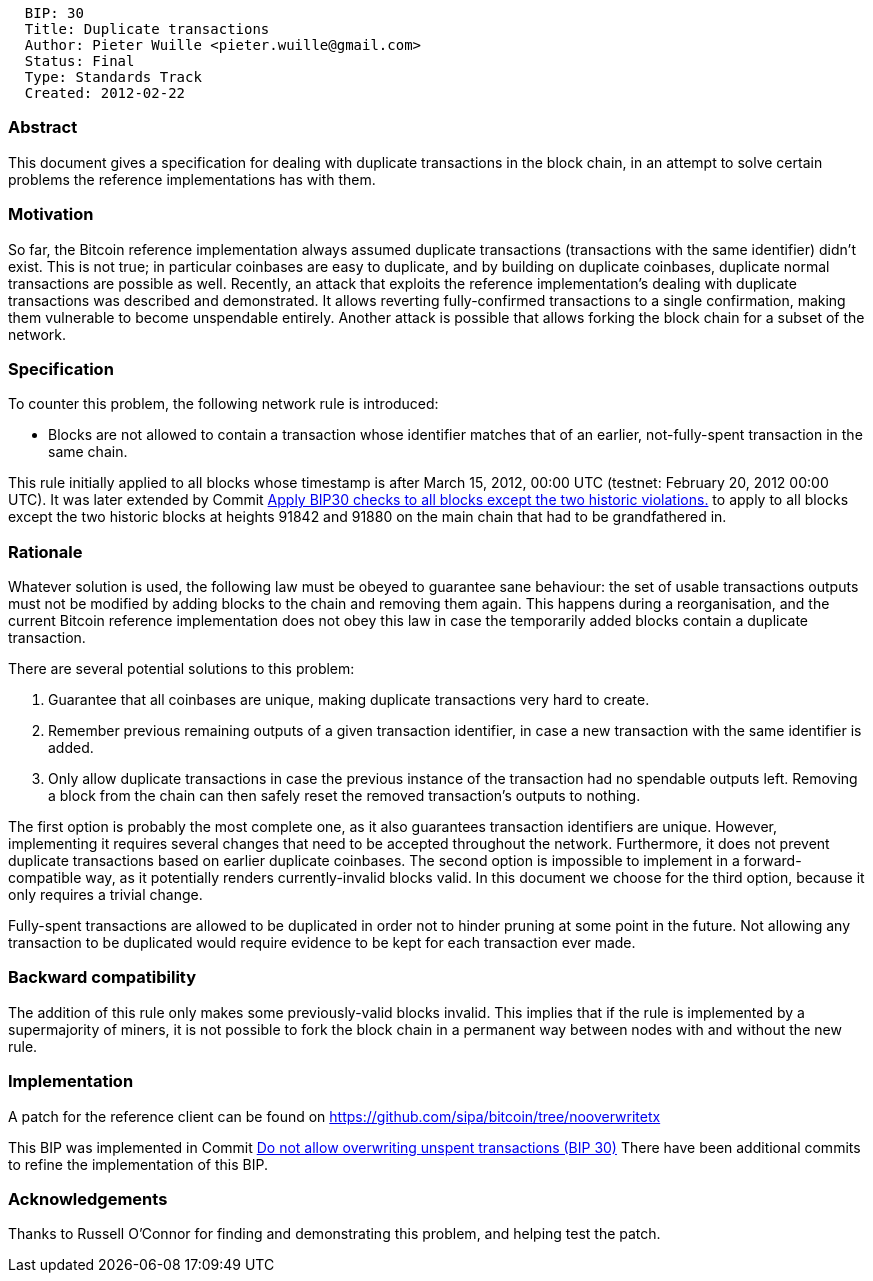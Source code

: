 -------------------------------------------------
  BIP: 30
  Title: Duplicate transactions
  Author: Pieter Wuille <pieter.wuille@gmail.com>
  Status: Final
  Type: Standards Track
  Created: 2012-02-22
-------------------------------------------------

[[abstract]]
Abstract
~~~~~~~~

This document gives a specification for dealing with duplicate
transactions in the block chain, in an attempt to solve certain problems
the reference implementations has with them.

[[motivation]]
Motivation
~~~~~~~~~~

So far, the Bitcoin reference implementation always assumed duplicate
transactions (transactions with the same identifier) didn't exist. This
is not true; in particular coinbases are easy to duplicate, and by
building on duplicate coinbases, duplicate normal transactions are
possible as well. Recently, an attack that exploits the reference
implementation's dealing with duplicate transactions was described and
demonstrated. It allows reverting fully-confirmed transactions to a
single confirmation, making them vulnerable to become unspendable
entirely. Another attack is possible that allows forking the block chain
for a subset of the network.

[[specification]]
Specification
~~~~~~~~~~~~~

To counter this problem, the following network rule is introduced:

* Blocks are not allowed to contain a transaction whose identifier
matches that of an earlier, not-fully-spent transaction in the same
chain.

This rule initially applied to all blocks whose timestamp is after March
15, 2012, 00:00 UTC (testnet: February 20, 2012 00:00 UTC). It was later
extended by Commit
https://github.com/bitcoin/bitcoin/commit/ab91bf39b7c11e9c86bb2043c24f0f377f1cf514[Apply
BIP30 checks to all blocks except the two historic violations.] to apply
to all blocks except the two historic blocks at heights 91842 and 91880
on the main chain that had to be grandfathered in.

[[rationale]]
Rationale
~~~~~~~~~

Whatever solution is used, the following law must be obeyed to guarantee
sane behaviour: the set of usable transactions outputs must not be
modified by adding blocks to the chain and removing them again. This
happens during a reorganisation, and the current Bitcoin reference
implementation does not obey this law in case the temporarily added
blocks contain a duplicate transaction.

There are several potential solutions to this problem:

1.  Guarantee that all coinbases are unique, making duplicate
transactions very hard to create.
2.  Remember previous remaining outputs of a given transaction
identifier, in case a new transaction with the same identifier is added.
3.  Only allow duplicate transactions in case the previous instance of
the transaction had no spendable outputs left. Removing a block from the
chain can then safely reset the removed transaction's outputs to
nothing.

The first option is probably the most complete one, as it also
guarantees transaction identifiers are unique. However, implementing it
requires several changes that need to be accepted throughout the
network. Furthermore, it does not prevent duplicate transactions based
on earlier duplicate coinbases. The second option is impossible to
implement in a forward-compatible way, as it potentially renders
currently-invalid blocks valid. In this document we choose for the third
option, because it only requires a trivial change.

Fully-spent transactions are allowed to be duplicated in order not to
hinder pruning at some point in the future. Not allowing any transaction
to be duplicated would require evidence to be kept for each transaction
ever made.

[[backward-compatibility]]
Backward compatibility
~~~~~~~~~~~~~~~~~~~~~~

The addition of this rule only makes some previously-valid blocks
invalid. This implies that if the rule is implemented by a supermajority
of miners, it is not possible to fork the block chain in a permanent way
between nodes with and without the new rule.

[[implementation]]
Implementation
~~~~~~~~~~~~~~

A patch for the reference client can be found on
https://github.com/sipa/bitcoin/tree/nooverwritetx

This BIP was implemented in Commit
https://github.com/bitcoin/bitcoin/commit/a206b0ea12eb4606b93323268fc81a4f1f952531[Do
not allow overwriting unspent transactions (BIP 30)] There have been
additional commits to refine the implementation of this BIP.

[[acknowledgements]]
Acknowledgements
~~~~~~~~~~~~~~~~

Thanks to Russell O'Connor for finding and demonstrating this problem,
and helping test the patch.
